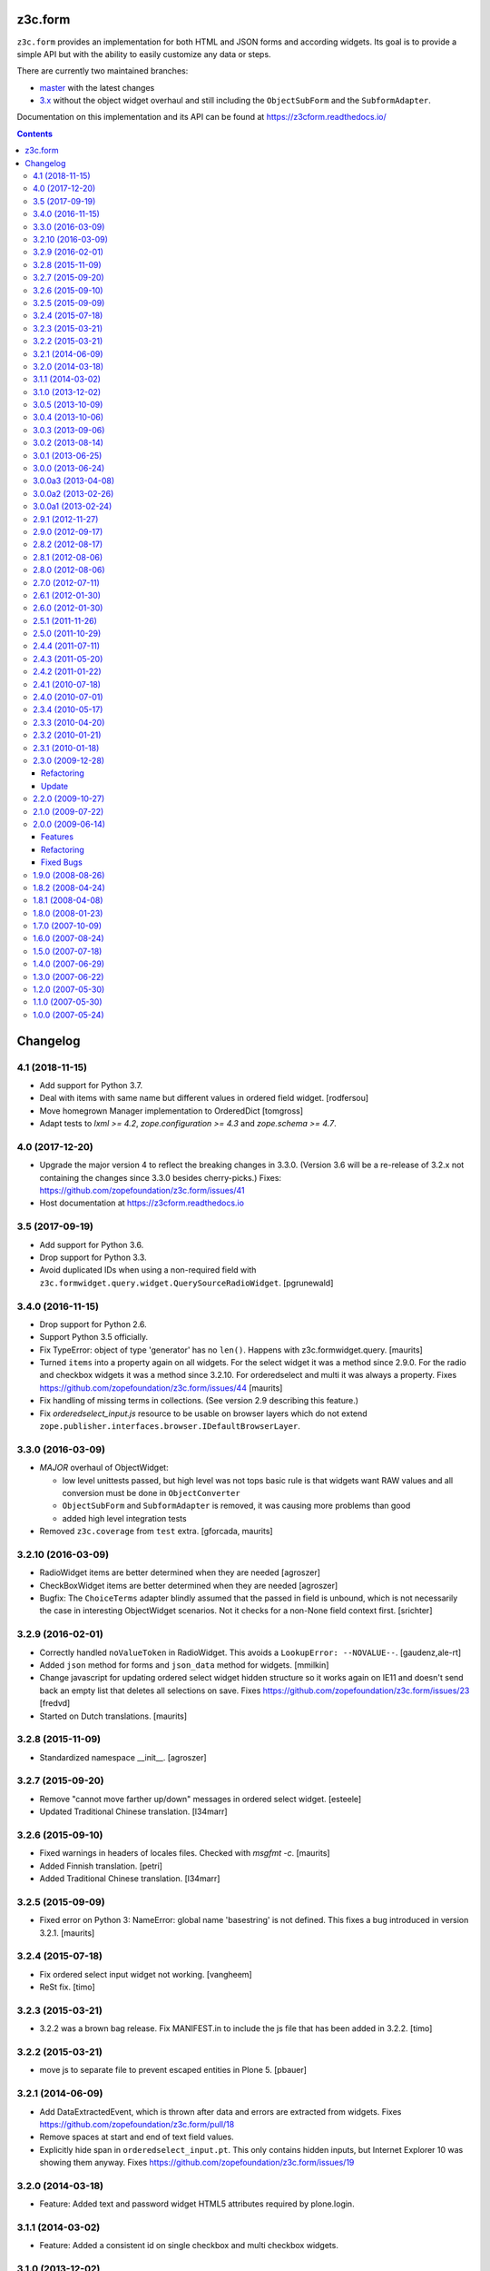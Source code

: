 ==========
 z3c.form
==========

.. image:: https://img.shields.io/pypi/v/z3c.form.svg
        :target: https://pypi.python.org/pypi/z3c.form/
        :alt: Latest release

.. image:: https://img.shields.io/pypi/pyversions/z3c.form.svg
        :target: https://pypi.org/project/z3c.form/
        :alt: Supported Python versions

.. image:: https://travis-ci.org/zopefoundation/z3c.form.svg?branch=master
        :target: https://travis-ci.org/zopefoundation/z3c.form

.. image:: https://coveralls.io/repos/github/zopefoundation/z3c.form/badge.svg?branch=master
        :target: https://coveralls.io/github/zopefoundation/z3c.form?branch=master

.. image:: https://readthedocs.org/projects/z3cform/badge/?version=latest
        :target: https://z3cform.readthedocs.io/en/latest/
        :alt: Documentation Status


``z3c.form`` provides an implementation for both HTML and JSON forms and
according widgets. Its goal
is to provide a simple API but with the ability to easily customize any data or
steps.

There are currently two maintained branches:

* `master <https://github.com/zopefoundation/z3c.form/tree/master>`_ with the
  latest changes
* `3.x <https://github.com/zopefoundation/z3c.form/tree/3.x>`_ without the
  object widget overhaul and still including the ``ObjectSubForm`` and
  the ``SubformAdapter``.

Documentation on this implementation and its API can be found at
https://z3cform.readthedocs.io/


.. contents:: 



=========
Changelog
=========

4.1 (2018-11-15)
----------------

- Add support for Python 3.7.

- Deal with items with same name but different values in ordered field widget.
  [rodfersou]

- Move homegrown Manager implementation to OrderedDict
  [tomgross]

- Adapt tests to `lxml >= 4.2`, `zope.configuration >= 4.3` and
  `zope.schema >= 4.7`.


4.0 (2017-12-20)
----------------

- Upgrade the major version 4 to reflect the breaking changes in 3.3.0.
  (Version 3.6 will be a re-release of 3.2.x not containing the changes since
  3.3.0 besides cherry-picks.)
  Fixes: https://github.com/zopefoundation/z3c.form/issues/41

- Host documentation at https://z3cform.readthedocs.io


3.5 (2017-09-19)
----------------

- Add support for Python 3.6.

- Drop support for Python 3.3.

- Avoid duplicated IDs when using a non-required field with
  ``z3c.formwidget.query.widget.QuerySourceRadioWidget``.
  [pgrunewald]


3.4.0 (2016-11-15)
------------------

- Drop support for Python 2.6.

- Support Python 3.5 officially.

- Fix TypeError: object of type 'generator' has no ``len()``.
  Happens with z3c.formwidget.query.  [maurits]

- Turned ``items`` into a property again on all widgets.
  For the select widget it was a method since 2.9.0.
  For the radio and checkbox widgets it was a method since 3.2.10.
  For orderedselect and multi it was always a property.
  Fixes https://github.com/zopefoundation/z3c.form/issues/44
  [maurits]

- Fix handling of missing terms in collections. (See version 2.9 describing
  this feature.)

- Fix `orderedselect_input.js` resource to be usable on browser layers which do
  not extend ``zope.publisher.interfaces.browser.IDefaultBrowserLayer``.

3.3.0 (2016-03-09)
------------------

- *MAJOR* overhaul of ObjectWidget:

  * low level unittests passed, but high level was not tops
    basic rule is that widgets want RAW values and all conversion
    must be done in ``ObjectConverter``

  * ``ObjectSubForm`` and ``SubformAdapter`` is removed,
    it was causing more problems than good

  * added high level integration tests

- Removed ``z3c.coverage`` from ``test`` extra.  [gforcada, maurits]


3.2.10 (2016-03-09)
-------------------

- RadioWidget items are better determined when they are needed [agroszer]

- CheckBoxWidget items are better determined when they are needed [agroszer]

- Bugfix: The ``ChoiceTerms`` adapter blindly assumed that the passed in field
  is unbound, which is not necessarily the case in interesting ObjectWidget
  scenarios. Not it checks for a non-None field context first. [srichter]

3.2.9 (2016-02-01)
------------------

- Correctly handled ``noValueToken`` in RadioWidget.  This avoids a
  ``LookupError: --NOVALUE--``.  [gaudenz,ale-rt]

- Added ``json`` method for forms and ``json_data`` method for
  widgets.  [mmilkin]

- Change javascript for updating ordered select widget hidden structure so it
  works again on IE11 and doesn't send back an empty list that deletes all
  selections on save. Fixes https://github.com/zopefoundation/z3c.form/issues/23
  [fredvd]

- Started on Dutch translations.
  [maurits]


3.2.8 (2015-11-09)
------------------

- Standardized namespace __init__.  [agroszer]


3.2.7 (2015-09-20)
------------------

- Remove "cannot move farther up/down" messages
  in ordered select widget.
  [esteele]

- Updated Traditional Chinese translation.
  [l34marr]


3.2.6 (2015-09-10)
------------------

- Fixed warnings in headers of locales files.
  Checked with `msgfmt -c`.
  [maurits]

- Added Finnish translation.
  [petri]

- Added Traditional Chinese translation.
  [l34marr]


3.2.5 (2015-09-09)
------------------

- Fixed error on Python 3: NameError: global name 'basestring' is not
  defined.  This fixes a bug introduced in version 3.2.1.
  [maurits]


3.2.4 (2015-07-18)
------------------

- Fix ordered select input widget not working.
  [vangheem]

- ReSt fix.
  [timo]


3.2.3 (2015-03-21)
------------------

- 3.2.2 was a brown bag release. Fix MANIFEST.in to include the js file that has been added in 3.2.2.
  [timo]


3.2.2 (2015-03-21)
------------------

- move js to separate file to prevent escaped entities in Plone 5.
  [pbauer]


3.2.1 (2014-06-09)
------------------

- Add DataExtractedEvent, which is thrown after data and errors are extracted
  from widgets. Fixes https://github.com/zopefoundation/z3c.form/pull/18

- Remove spaces at start and end of text field values.

- Explicitly hide span in ``orderedselect_input.pt``.  This only
  contains hidden inputs, but Internet Explorer 10 was showing them
  anyway.  Fixes https://github.com/zopefoundation/z3c.form/issues/19


3.2.0 (2014-03-18)
------------------

- Feature: Added text and password widget HTML5 attributes required by
  plone.login.


3.1.1 (2014-03-02)
------------------

- Feature: Added a consistent id on single checkbox and multi checkbox
  widgets.


3.1.0 (2013-12-02)
------------------

- Feature: Added a consistent id on ordered selection widget.

- Feature: Added a hidden template for the textlines widget.

- Feature: added an API to render each radio button separately.


3.0.5 (2013-10-09)
------------------

- Bug: Remove errors for cases where the key field of a dict field uses a
  sequence widget (most notably choices). The sequence widget always returns
  lists as widget values, which are not hashable. We convert those lists to
  tuples now within the dict support.


3.0.4 (2013-10-06)
------------------

- Feature: Moved registration of translation directories to a separate ZCML
  file.

- Bug: Fixed a typo in German translations.


3.0.3 (2013-09-06)
------------------

- Feature: Version 2.9 introduced a solution for missing terms in
  vocabularies. Adapted sources to this solution, too.


3.0.2 (2013-08-14)
------------------

- Bug: Fix unicode decode error in weird cases in
  ``checkbox.CheckboxWidget.update()`` and ``radio.RadioWidget.update()`` (eg:
  when ``term.value`` is an Plone Archetype ATFile)

3.0.1 (2013-06-25)
------------------

- Bug: The alpha slipped out as 3.0.0, removed ``ZODB-4.0.0dev.tar.gz``
  to reduce damage

- Bug: Fixed a bug in ``widget.py`` ``def wrapCSSClass``


3.0.0 (2013-06-24)
------------------

- Feature: Added support for ``IDict`` field in ``MultiWidget``.

- Bug: Only add the 'required' CSS class to widgets when they are in input mode.

- Bug: Catch bug where if a select value was set as from hidden input or
  through a rest url as a single value, it won't error out when trying to
  remove from ignored list. Probably not the 100% right fix but it catches
  core dumps and is sane anyways.


3.0.0a3 (2013-04-08)
--------------------

- Feature: Updated pt_BR translation.

- Bug: Fixed a bug where file input value was interpeted as UTF-8.


3.0.0a2 (2013-02-26)
--------------------

- Bug: The 3.0.0a1 release was missing some files (e.g. ``locales``) due to an
  incomplete ``MANIFEST.in``.


3.0.0a1 (2013-02-24)
--------------------

- Feature: Removed several parts to be installed by default, since some
  packages are not ported yet.

- Feature: Added support for Python 3.3.

- Feature: Replaced deprecated ``zope.interface.implements`` usage with
  equivalent ``zope.interface.implementer`` decorator.

- Feature: Dropped support for Python 2.4 and 2.5.

- Bug: Make sure the call to the method that returns the default value
  is made with a field which has its context bound.


2.9.1 (2012-11-27)
------------------

- Feautre: The ``updateWidgets`` method has received an argument
  ``prefix`` which allows setting the prefix of the field widgets
  adapter.

  This allows updating the common widgets prefix before the individual
  widgets are updated, useful for situations where neither a form, nor
  a widgets prefix is desired.

- Bug: Capitalize the messages 'no value' and 'select a value'. This change
  has been applied also to the existing translations (where applicable).

- Bug: ``TextLinesConverter``: Do not ignore newlines at the end of the
  inputted string, thus do not eat blank items

- Bug: ``TextLinesConverter``: ``toFieldValue()``, convert conversion
  exceptions to ``FormatterValidationError``, for cases like got a string
  instead of int.

2.9.0 (2012-09-17)
------------------

- Feature: Missing terms in vocabularies: this was a pain until now.
  Now it's possible to have the same (missing) value unchanged on the object
  with an EditForm after save as it was before editing.
  That brings some changes with it:

  * *MAJOR*: unchanged values/fields do not get validated anymore
    (unless they are empty or are FileUploads)

  * A temporary ``SimpleTerm`` gets created for the missing value
    Title is by default "Missing: ${value}". See MissingTermsMixin.

- Feature: Split ``configure.zcml``

- Bug: ``SequenceWidget`` DISPLAY_MODE: silently ignore missing tokens,
  because INPUT_MODE and HIDDEN_MODE does that too.

2.8.2 (2012-08-17)
------------------

- Feature: Added ``IForm.ignoreRequiredOnValidation``,
  ``IWidgets.ignoreRequiredOnValidation``,
  ``IWidget.ignoreRequiredOnValidation``.
  Those enable ``extract`` and ``extractData`` to return without errors in
  case a required field is not filled.
  That also means the usual "Missing value" error will not get displayed.
  But the ``required-info`` (usually the ``*``) yes.
  This is handy to store partial state.


2.8.1 (2012-08-06)
------------------

- Fixed broken release, my python 2.7 windows setup didn't release the new
  widget.zcml, widget_layout.pt and widget_layout_hidden.pt files. After
  enhance the pattern in MANIFEST.in everything seems fine. That's probably
  because I patched my python version with the \*build exclude pattern patch.
  And yes, the new files where added to the svn repos! After deep into this
  again, it seems that only previous added \*.txt, \*.pt files get added to
  the release. A fresh checkout sdist release only contains the \*.py and \*.mo
  files. Anyway the enhanced MANIFEST.in file solved the problem.


2.8.0 (2012-08-06)
------------------

- Feature: Implemented widget layout concept similar to z3c.pagelet. The new
  layout concept allows to register layout templates additional to the widget
  templates. Such a layout template only get used if a widget get called.
  This enhacement is optional and compatible with all previous z3c.form
  versions and doesn't affect existing code and custom implementations
  except if you implemented a own __call__ method for widgets which
  wasn't implemented in previous versions. The new __call__ method will lookup
  and return a layout template which supports additional HTML code used as
  a wrapper for the HTML code returned from the widget render method.
  This concept allows to define additional HTML construct provided for all
  widget and render specific CSS classes arround the widget per context, view,
  request, etc discriminators. Such a HTML constuct was normaly supported in
  form macros which can't get customized on a per widget, view or context base.

  Summary; the new layout concept allows us to define a wrapper CSS elements
  for the widget element (label, widget, error) on a per widgte base and skip
  the generic form macros offered from z3c.formui.

  Note; you only could get into trouble if you define a widget in tal without
  to prefix them with ``nocall:`` e.g. tal:define="widget view/widgets/foo"
  Just add a nocall like tal:define="widget nocall:view/widgets/foo" if your
  rendering engine calls the __call__method by default. Also note that the
  following will also call the __call__ method tal:define="widget myWidget".

- Fixed content type extraction test which returned different values. This
  probably depends on a newer version of guess_content_type. Just allow
  image/x-png and image/pjpeg as valid values.


2.7.0 (2012-07-11)
------------------

- Remove `zope34` extra, use an older version of z3c.form if you need to
  support pre-ZTK versions.

- Require at least zope.app.container 3.7 for adding support.

- Avoid dependency on ZODB3.

- Added IField.showDefault and IWidget.showDefault
  That controls whether the widget should look for field default values
  to display. This can be really helpful in EditForms, where you don't
  want to have default values instead of actual (missing) values.
  By default it is True to provide backwards compatibility.

2.6.1 (2012-01-30)
------------------

- Fixed a potential problem where a non-ascii vocabulary/source term value
  could cause the checkbox and readio widget to crash.

- Fixed a problem with the ``datetime.timedelta`` converter, which failed to
  convert back to the field value, when the day part was missing.


2.6.0 (2012-01-30)
------------------

- Remove ":list" from radio inputs, since radio buttons can be only one value
  by definition. See LP580840.

- Changed radio button and checkbox widget labels from token to value (wrapped
  by a unicode conversion) to make it consistent with the parent
  ``SequenceWidget`` class. This way, edit and display views of the widgets
  show the same label. See LP623210.

- Remove dependency on zope.site.hooks, which was moved to zope.component in
  3.8.0 (present in ZTK 1.0 and above).

- Make zope.container dependency more optional (it is only used in tests)

- Properly escape JS code in script tag for the ordered-select widget. See
  LP829484.

- Cleaned whitespace in page templates.

- Fix ``IGroupForm`` interface and actually use it in the ``GroupForm``
  class. See LP580839.

- Added Spanish translation.

- Added Hungarian translation.

2.5.1 (2011-11-26)
------------------

- Better compatibility with Chameleon 2.x.

- Added \*.mo files missing in version 2.5.0.

- Pinned minimum version of test dependency `z3c.template`.

2.5.0 (2011-10-29)
------------------

- Fixed coverage report generator script buildout setup.

- Note: z3c.pt and chameleon are not fully compatible right now with TAL.
  Traversing the repeat wrapper is not done the same way. ZPT uses the
  following pattern:
  <tal:block condition="not:repeat/value/end">, </tal:block>

  Chameleon only supports python style traversing:
  <tal:block condition="not:python:repeat['value'].end">, </tal:block>

- Upgrade to chameleon 2.0 template engine and use the newest z3c.pt and
  z3c.ptcompat packages adjusted to work with chameleon 2.0.

  See the notes from the z3c.ptcompat package:

  Update z3c.ptcompat implementation to use component-based template engine
  configuration, plugging directly into the Zope Toolkit framework.

  The z3c.ptcompat package no longer provides template classes, or ZCML
  directives; you should import directly from the ZTK codebase.

  Also, note that the ``PREFER_Z3C_PT`` environment option has been
  rendered obsolete; instead, this is now managed via component
  configuration.

  Attention: You need to include the configure.zcml file from z3c.ptcompat
  for enable the z3c.pt template engine. The configure.zcml will plugin the
  template engine. Also remove any custom built hooks which will import
  z3c.ptcompat in your tests or other places.

  You can directly use the BoundPageTemplate and ViewPageTempalteFile from
  zope.browserpage.viewpagetemplatefile if needed. This templates will implicit
  use the z3c.pt template engine if the z3c.ptcompat configure.zcml is
  loaded.


2.4.4 (2011-07-11)
------------------

- Remove unneeded dependency on deprecated ``zope.app.security``.

- Fixed ButtonActions.update() to correctly remove actions when called again,
  after the button condition become false.


2.4.3 (2011-05-20)
------------------

- Declare TextLinesFieldWidget as an IFieldWidget implementer.

- Clarify MultiWidget.extract(), when there are zero items,
  this is now [] instead of <NO_VALUE>

- Some typos fixed

- Fixed test failure due to change in floating point representation in Python
  2.7.

- Ensure at least min_length widgets are rendered for a MultiWidget in input
  mode.

- Added Japanese translation.

- Added base of Czech translation.

- Added Portuguese Brazilian translation.

2.4.2 (2011-01-22)
------------------

- Adjust test for the contentprovider feature to not depend on the
  ContentProviderBase class that was introduced in zope.contentprovider 3.5.0.
  This restores compatibility with Zope 2.10.

- Security issue, removed IBrowserRequest from IFormLayer. This prevents to
  mixin IBrowserRequest into non IBrowserRequest e.g. IJSONRPCRequest.
  This should be compatible since a browser request using z3c.form already
  provides IBrowserRequest and the IFormLayer is only a marker interface used
  as skin layer.

- Add English translation (generated from translation template using
  msgen z3c.form.pot > en/LC_MESSAGES/z3c.form.po).

- Added Norwegian translation, thanks to Helge Tesdal and Martijn Pieters.

- Updated German translation.


2.4.1 (2010-07-18)
------------------

- Since version 2.3.4 ``applyChanges`` required that the value exists
  when the field had a ``DictionaryField`` data manager otherwise it
  broke with an ``AttributeError``. Restored previous behavior that
  values need not to be exist before ``applyChanges`` was called by
  using ``datamanager.query()`` instead of ``datamanager.get()`` to
  get the previous value.

- Added missing dependency on ``zope.contentprovider``.

- No longer using deprecated ``zope.testing.doctest`` by using
  python's built-in ``doctest`` module.

2.4.0 (2010-07-01)
------------------

- Feature: mix fields and content providers in forms. This allow to enrich
  the form by interlacing html snippets produced by content providers.
  Adding html outside the widgets avoids the systematic need of
  subclassing or changing the full widget rendering.

- Bug: Radio widget was not treating value as a list in hidden mode.


2.3.4 (2010-05-17)
------------------

- Bugfix: applyChanges should not try to compare old and new values if the old
  value can not be accessed.

- Fix DictionaryField to conform to the IDataManager spec: get() should raise
  an exception if no value can be found.


2.3.3 (2010-04-20)
------------------

- The last discriminator of the 'message' IValue adapter used in the
  ErrorViewSnippet is called 'content', but it was looked up as the error view
  itself. It is now looked up on the form's context.

- Don't let util.getSpecification() generate an interface more than once.
  This causes strange effects when used in value adapters: if two adapters
  use e.g. ISchema['some_field'] as a "discriminator" for 'field', with one
  adapter being more specific on a discriminator that comes later in the
  discriminator list (e.g. 'form' for an ErrorViewMessage), then depending on
  the order in which these two were set up, the adapter specialisation may
  differ, giving unexpected results that make it look like the adapter
  registry is picking the wrong adapter.

- Fix trivial test failures on Python 2.4 stemming from differences in
  pprint's sorting of dicts.

- Don't invoke render() when publishing the form as a view if the HTTP status
  code has been set to one in the 3xx range (e.g. a redirect or not-modified
  response) - the response body will be ignored by the browser anyway.

- Handle Invalid exceptions from constraints and field validators.

- Don't create unnecessary self.items in update() method of
  SelectWidget in DISPLAY_MODE. Now items is a property.

- Add hidden widget templates for radio buttons and checkboxes.

2.3.2 (2010-01-21)
------------------

- Reverted changes made in the previous release as the ``getContent``
  method can return anything it wants to as long as a data manager can
  map the fields to it. So ``context`` should be used for group
  instantiation. In cases where ``context`` is not wanted, the group
  can be instantiated in the ``update`` method of its parent group or
  form. See also
  https://mail.zope.org/pipermail/zope-dev/2010-January/039334.html

  (So version 2.3.2 is the same as version 2.3.0.)


2.3.1 (2010-01-18)
------------------

- ``GroupForm`` and ``Group`` now use ``getContent`` method when
  instantiating group classes instead of directly accessing
  ``self.context``.


2.3.0 (2009-12-28)
------------------

Refactoring
~~~~~~~~~~~

- Removed deprecated zpkg slug and ZCML slugs.

- Adapted tests to `zope.schema` 3.6.0.

- Avoid to use `zope.testing.doctestunit` as it is now deprecated.

Update
~~~~~~

- Updated German translations.


2.2.0 (2009-10-27)
------------------

- Feature: Add ``z3c.form.error.ComputedErrorViewMessage`` factory for easy
  creation of dynamically computed error messages.

- Bug: <div class="error"> was generated twice for MultiWidget and
  ObjectWidget in input mode.

- Bug: Replace dots with hyphens when generating form id from its name.

- Refactored OutputChecker to its own module to allow using
  ``z3c.form.testing`` without needing to depend on ``lxml``.

- Refactored: Folded duplicate code in
  ``z3c.form.datamanager.AttributeField`` into a single property.


2.1.0 (2009-07-22)
------------------

- Feature: The `DictionaryFieldManager` now allows all mappings
  (``zope.interface.common.mapping.IMapping``), even
  ``persistent.mapping.PersistentMapping`` and
  ``persistent.dict.PersistentDict``. By default, however, the field
  manager is only registered for dict, because it would otherwise get
  picked up in undesired scenarios.

- Bug: Updated code to pass all tests on the latest package versions.

- Bug: Completed the Zope 3.4 backwards-compatibility. Also created a buidlout
  configuration file to test the Zope 3.4 compatibility. Note: You *must* use
  the 'latest' or 'zope34' extra now to get all required
  packages. Alternatively, you can specify the packages listed in either of
  those extras explicitely in your product's required packages.


2.0.0 (2009-06-14)
------------------

Features
~~~~~~~~

- KGS 3.4 compatibility. This is a real hard thing, because `z3c.form` tests
  use `lxml` >= 2.1.1 to check test output, but KGS 3.4 has `lxml`
  1.3.6. Therefore we agree on that if tests pass with all package versions
  nailed by KGS 3.4 but `lxml` overridden to 2.1.1 then the `z3c.form` package
  works with a plain KGS 3.4.

- Removed hard `z3c.ptcompat` and thus `z3c.pt` dependency.  If you have
  `z3c.ptcompat` on the Python path it will be used.

- Added nested group support. Groups are rendered as fieldsets.  Nested
  fieldsets are very useful when designing forms.

  WARNING: If your group did have an `applyChanges()` (or any added(?)) method
  the new one added by this change might not match the signature.

- Added `labelRequired` and `requiredInfo` form attributes. This is useful for
  conditional rendering a required info legend in form templates.  The
  `requiredInfo` label depends by default on a given `labelRequired` message
  id and will only return the label if at least one widget field is required.

- Add support for refreshing actions after their execution. This is useful
  when button action conditions are changing as a result of action
  execution. All you need is to set the `refreshActions` flag of the form to
  `True` in your action handler.

- Added support for using sources. Where it was previosly possible to use a
  vocabulary it is now also possible to use a source. This works both for
  basic and contextual sources.

  **IMPORTANT:** The `ChoiceTerms` and `CollectionTerms` in `z3c.form.term`
  are now simple functions that query for real `ITerms` adapters for field's
  `source` or `value_type` respectively. So if your code inherits the old
  `ChoiceTerms` and `CollectionTerms` classes, you'll need to review and adapt
  it. See the `z3c.form.term` module and its documentation.

- The new `z3c.form.interfaces.NOT_CHANGED` special value is available to
  signal that the current value should be left as is.  It's currently handled
  in the `z3c.form.form.applyChanges()` function.

- When no file is specified in the file upload widget, instead of overwriting
  the value with a missing one, the old data is retained.  This is done by
  returning the new `NOT_CHANGED` special value from the
  `FileUploadDataConvereter`.

- Preliminary support for widgets for the `schema.IObject` field has been
  added. However, there is a big caveat, please read the ``object-caveat.txt``
  document inside the package.

  A new `objectWidgetTemplate` ZCML directive is provided to register widget
  templates for specific object field schemas.

- Implemented the `MultiWidget` widget. This widget allows you to use simple
  fields like `ITextLine`, `IInt`, `IPassword`, etc. in a `IList` or `ITuple`
  sequence.

- Implemented `TextLinesWidget` widget. This widget offers a text area element
  and splits lines in sequence items. This is usfull for power user
  interfaces.  The widget can be used for sequence fields (e.g. `IList`) that
  specify a simple value type field (e.g. `ITextLine` or `IInt`).

- Added a new flag `ignoreContext` to the form field, so that one can
  individually select which fields should and which ones should not ignore the
  context.

- Allow raw request values of sequence widgets to be non-sequence values,
  which makes integration with Javascript libraries easier.

- Added support in the file upload widget's testing flavor to specify
  'base64'-encoded strings in the hidden text area, so that binary data can be
  uploaded as well.

- Allow overriding the `required` widget attribute using `IValue` adapter just
  like it's done for `label` and `name` attributes.

- Add the `prompt` attribute of the `SequenceWidget` to the list of adaptable
  attributes.

- Added benchmarking suite demonstrating performance gain when using
  ``z3c.pt``.

- Added support for ``z3c.pt``. Usage is switched on via the "PREFER_Z3C_PT"
  environment variable or via ``z3c.ptcompat.config.[enable/diable]()``.

- The `TypeError` message used when a field does not provide `IFormUnicode`
  now also contains the type of the field.

- Add support for internationalization of `z3c.form` messages.  Added Russian,
  French, German and Chinese translations.

- Sphinx documentation for the package can now be created using the new `docs`
  script.

- The widget for fields implementing `IChoice` is now looked up by querying
  for an adapter for ``(field, field.vocabulary, request)`` so it can be
  differentiated according to the type of the source used for the field.

- Move `formErrorsMessage` attribute from `AddForm` and `EditForm` to the
  `z3c.form.form.Form` base class as it's very common validation status
  message and can be easily reused (especially when translations are
  provided).

Refactoring
~~~~~~~~~~~

- Removed compatibility support with Zope 3.3.

- Templates now declare XML namespaces.

- HTML output is now compared using a modified version of the XML-aware output
  checker provided by `lxml`.

- Remove unused imports, adjust buildout dependencies in `setup.py`.

- Use the `z3c.ptcompat` template engine compatibility layer.

Fixed Bugs
~~~~~~~~~~

- **IMPORTANT** - The signature of `z3c.form.util.extractFileName` function
  changed because of spelling mistake fix in argument name. The
  `allowEmtpyPostFix` is now called `allowEmptyPostfix` (note `Empty` instead
  of `Emtpy` and `Postfix` instead of `PostFix`).

- **IMPORTANT** - The `z3c.form.interfaces.NOVALUE` special value has been
  renamed to `z3c.form.interfaces.NO_VALUE` to follow the common naming
  style. The backward-compatibility `NOVALUE` name is still in place, but the
  `repr` output of the object has been also changed, thus it may break your
  doctests.

- When dealing with `Bytes` fields, we should do a null conversion when going
  to its widget value.

- `FieldWidgets` update method were appending keys and values within each
  update call. Now the `util.Manager` uses a `UniqueOrderedKeys`
  implementation which will ensure that we can't add duplicated manager
  keys. The implementation also ensures that we can't override the
  `UniqueOrderedKeys` instance with a new list by using a decorator. If this
  `UniqueOrderedKeys` implementation doesn't fit for all use cases, we should
  probably use a customized `UserList` implementation. Now we can call
  ``widgets.update()`` more then one time without any side effect.

- `ButtonActions` update where appending keys and values within each update
  call. Now we can call ``actions.update()`` more then one time without any
  side effect.

- The `CollectionSequenceDataConverter` no longer throws a ``TypeError:
  'NoneType' object is not iterable`` when passed the value of a non-required
  field (which in the case of a `List` field is `None`).

- The `SequenceDataConverter` and `CollectionSequenceDataConverter` converter
  classes now ignore values that are not present in the terms when converting
  to a widget value.

- Use ``nocall:`` modifier in `orderedselect_input.pt` to avoid calling list
  entry if it is callable.

- `SingleCheckBoxFieldWidget` doesn't repeat the label twice (once in ``<div
  class="label">``, and once in the ``<label>`` next to the checkbox).

- Don't cause warnings in Python 2.6.

- `validator.SimpleFieldValidator` is now able to handle
  `interfaces.NOT_CHANGED`. This value is set for file uploads when the user
  does not choose a file for upload.


1.9.0 (2008-08-26)
------------------

- Feature: Use the ``query()`` method in the widget manager to try extract a
  value. This ensures that the lookup is never failing, which is particularly
  helpful for dictionary-based data managers, where dictionaries might not
  have all keys.

- Feature: Changed the ``get()`` method of the data manager to throw an error
  when the data for the field cannot be found. Added ``query()`` method to
  data manager that returns a default value, if no value can be found.

- Feature: Deletion of widgets from field widget managers is now possible.

- Feature: Groups now produce detailed `ObjectModifiedEvent` descriptions like
  regular edit forms do. (Thanks to Carsten Senger for providing a patch.)

- Feature: The widget manager's ``extract()`` method now supports an optional
  ``setErrors`` (default value: True) flag that allows one to not set errors
  on the widgets and widget manager during data extraction. Use case: You want
  to inspect the entered data and handle errors manually.

- Bug: The ``ignoreButtons`` flag of the ``z3c.form.form.extends()`` method
  was not honored. (Thanks to Carsten Senger for providing a patch.)

- Bug: Group classes now implement ``IGroup``. This also helps with the
  detection of group instantiation. (Thanks to Carsten Senger for providing a
  patch.)

- Bug: The list of changes in a group were updated incorrectly, since it was
  assumed that groups would modify mutually exclusive interfaces. Instead of
  using an overwriting dictionary ``update()`` method, a purely additive merge
  is used now. (Thanks to Carsten Senger for providing a patch.)

- Bug: Added a widget for ``IDecimal`` field in testing setup.

- Feature: The ``z3c.form.util`` module has a new function, ``createCSSId()``
  method that generates readable ids for use with css selectors from any
  unicode string.

- Bug: The ``applyChanges()`` method in group forms did not return a changes
  dictionary, but simply a boolean. This is now fixed and the group form
  changes are now merged with the main form changes.

- Bug: Display widgets did not set the style attribute if it was
  available, even though the input widgets did set the style attribute.


1.8.2 (2008-04-24)
------------------

- Bug: Display Widgets added spaces (due to code indentation) to the displayed
  values, which in some cases, like when displaying Python source code, caused
  the appearance to be incorrect.

- Bug: Prevent to call ``__len__`` on ``ITerms`` and use ``is None`` for check
  for existence. Because ``__len__`` is not a part of the ITerms API and ``not
  widget.terms`` will end in calling ``__len__`` on existing terms.


1.8.1 (2008-04-08)
------------------

- Bug: Fixed a bug that prohibited groups from having different contents than
  the parent form.  Previously, the groups contents were not being properly
  updated. Added new documentation on how to use groups to generate
  object-based sub-forms. Thanks to Paul Carduner for providing the fix and
  documentation.


1.8.0 (2008-01-23)
------------------

- Feature: Implemented ``IDisplayForm`` interface.

- Feature: Added integration tests for form interfaces. Added default class
  attribute called ``widgets`` in form class with default value ``None``. This
  helps to pass the integration tests. Now, the ``widgets`` attribute can also
  be used as a indicator for updated forms.

- Feature: Implemented additional ``createAndAdd`` hook in ``AddForm``. This
  allows you to implement create and add in a single method. It also supports
  graceful abortion of a create and add process if we do not return the new
  object. This means it can also be used as a hook for custom error messages
  for errors happen during create and add.

- Feature: Add a hidden widget template for the ``ISelectWidget``.

- Feature: Arrows in the ordered select widget replaced by named entities.

- Feature: Added ``CollectionSequenceDataConverter`` to ``setupFormDefaults``.

- Feature: Templates for the CheckBox widget are now registered in
  ``checkbox.zcml``.

- Feature: If a value cannot be converted from its unicode representation to a
  field value using the field's ``IFromUnicode`` interface, the resulting type
  error now shows the field name, if available.

- Bug: ``createId`` could not handle arbitrary unicode input. Thanks to
  Andreas Reuleaux for reporting the bug and a patch for it. (Added
  descriptive doctests for the function in the process.)

- Bug: Interface invariants where not working when not all fields needed for
  computing the invariant are in the submitted form.

- Bug: Ordered select didn't submit selected values.

- Bug: Ordered select lists displayed tokens instead of value,

- Bug: ``SequenceWidget`` displayed tokens instead of value.


1.7.0 (2007-10-09)
------------------

- Feature: Implemented ``ImageButton``, ``ImageAction``, ``ImageWidget``, and
  ``ImageFieldWidget`` to support imge submit buttons.

- Feature: The ``AttributeField`` data manager now supports adapting
  the content to the fields interface when the content doesn't implement
  this interface.

- Feature: Implemented single checkbox widget that can be used for boolean
  fields. They are not available by default but can be set using the
  ``widgetFactory`` attribute.

- Bug: More lingual issues have been fixed in the documentation. Thanks to
  Martijn Faassen for doing this.

- Bug: When an error occurred during processing of the request the
  widget ended up being security proxied and the system started
  throwing `TraversalError`-'s trying to access the `label` attribute of
  the widget. Declared that the widgets require the `zope.Public`
  permission in order to access these attributes.

- Bug: When rendering a widget the ``style`` attribute was not honored. Thanks
  to Andreas Reuleaux for reporting.

- Bug: When an error occurred in the sub-form, the status message was not set
  correctly. Fixed the code and the incorrect test. Thanks to Markus
  Kemmerling for reporting.

- Bug: Several interfaces had the ``self`` argument in the method
  signature. Thanks to Markus Kemmerling for reporting.


1.6.0 (2007-08-24)
------------------

- Feature: An event handler for ``ActionErrorOccurred`` events is registered
  to merge the action error into the form's error collectors, such as
  ``form.widgets.errors`` and ``form.widgets['name'].error`` (if
  applicable). It also sets the status of the form. (Thanks to Herman
  Himmelbauer, who requested the feature, for providing use cases.)

- Feature: Action can now raise ``ActionExecutionError`` exceptions that will
  be handled by the framework. These errors wrap the original error. If an
  error is specific to a widget, then the widget name is passed to a special
  ``WidgetActionExecutionError`` error. (Thanks to Herman Himmelbauer, who
  requested the feature, for providing use cases.)

- Feature: After an action handler has been executed, an action executed event
  is sent to the system. If the execution was successful, the event is
  ``ActionSuccessfull`` event is sent. If an action execution error was
  raised, the ``ActionErrorOccurred`` event is raised. (Thanks to Herman
  Himmelbauer, who requested the feature, for providing use cases.)

- Feature: The ``applyChanges()`` function now returns a dictionary of changes
  (grouped by interface) instead of a boolean. This allows us to generate a
  more detailed object-modified event. If no changes are applied, an empty
  dictionary is returned. The new behavior is compatible with the old one, so
  no changes to your code are required. (Thanks to Darryl Cousins for the
  request and implementation.)

- Feature: A new ``InvalidErrorViewSnippet`` class provides an error view
  snippet for ``zope.interface.Invalid`` exceptions, which are frequently used
  for invariants.

- Feature: When a widget is required, HTML-based widgets now declare a
  "required" class.

- Feature: The validation data wrapper now knows about the context of the
  validation, which provides a hook for invariants to access the environment.

- Feature: The BoolTerms term tokens are now cosntants and stay the same, even
  if the label has changed. The choice for the token is "true" and "false". By
  default it used to be "yes" and "no", so you probably have to change some
  unit tests. Functional tests are still okay, because you select by term
  title.

- Feature: BoolTerms now expose the labels for the true and false values
  to the class. This makes it a matter of doing trivial sub-classing to
  change the labels for boolean terms.

- Feature: Exposed several attributes of the widget manager to the form for
  convenience. The attributes are: mode, ignoreContext, ignoreRequest,
  ignoreReadonly.

- Feature: Provide more user-friendly error messages for number formatting.

- Refactoring: The widget specific class name was in camel-case. A converntion
  that later developed uses always dash-based naming of HTML/CSS related
  variables. So for example, the class name "textWidget" is now
  "text-widget". This change will most likely require some changes to your CSS
  declarations!

- Documentation: The text of ``field.txt`` has been reviewed linguistically.

- Documentation: While reviewing the ``form.txt`` with some people, several
  unclear and incomplete statements were discovered and fixed.

- Bug (IE): In Internet Explorer, when a label for a radio input field is only
  placed around the text describing the choice, then only the text is
  surrounded by a dashed box. IE users reported this to be confusing, thus we
  now place the label around the text and the input element so that both are
  surrounded by the dashed border. In Firefox and KHTML (Safari) only the
  radio button is surrounded all the time.

- Bug: When extracting and validating data in the widget manager, invariant
  errors were not converted to error view snippets.

- Bug: When error view snippets were not widget-specific -- in other words,
  the ``widget`` attribute was ``None`` -- rendering the template would fail.


1.5.0 (2007-07-18)
------------------

- Feature: Added a span around values for widgets in display mode. This allows
  for easier identification widget values in display mode.

- Feature: Added the concept of widget events and implemented a particular
  "after widget update" event that is called right after a widget is updated.

- Feature: Restructured the approach to customize button actions, by requiring
  the adapter to provide a new interface ``IButtonAction``. Also, an adapter
  is now provided by default, still allowing cusotmization using the usual
  methods though.

- Feature: Added button widget. While it is not very useful without
  Javascript, it still belongs into this package for completion.

- Feature: All ``IFieldWidget`` instances that are also HTML element widgets
  now declare an additional CSS class of the form "<fieldtype.lower()>-field".

- Feature: Added ``addClass()`` method to HTML element widgets, so that adding
  a new CSS class is simpler.

- Feature: Renamed "css" attribute of the widget to "klass", because the class
  of an HTML element is a classification, not a CSS marker.

- Feature: Reviewed all widget attributes. Added all available HTML attributes
  to the widgets.

- Documentation: Removed mentioning of widget's "hint" attribute, since it
  does not exist.

- Optimization: The terms for a sequence widget were looked up multiple times
  among different components. The widget is now the canonical source for the
  terms and other components, such as the converter uses them. This avoids
  looking up the terms multiple times, which can be an expensive process for
  some applications.

- Bug/Feature: Correctly create labels for radio button choices.

- Bug: Buttons did not honor the name given by the schema, if created within
  one, because we were too anxious to give buttons a name. Now name assignment
  is delayed until the button is added to the button manager.

- Bug: Button actions were never updated in the actions manager.

- Bug: Added tests for textarea widget.


1.4.0 (2007-06-29)
------------------

- Feature: The select widget grew a new ``prompt`` flag, which allows you to
  explicitely request a selection prompt as the first option in the selection
  (even for required fields). When set, the prompt message is shown. Such a
  prompt as option is common in Web-UIs.

- Feature: Allow "no value message" of select widgets to be dynamically
  changed using an attribute value adapter.

- Feature: Internationalized data conversion for date, time, date/time,
  integer, float and decimal. Now the locale data is used to format and parse
  those data types to provide the bridge to text-based widgets. While those
  features require the latest zope.i18n package, backward compatibility is
  provided.

- Feature: All forms now have an optional label that can be used by the UI.

- Feature: Implemented groups within forms. Groups allow you to combine a set
  of fields/widgets into a logical unit. They were designed with ease of use
  in mind.

- Feature: Button Actions -- in other words, the widget for the button field
  -- can now be specified either as the "actionFactory" on the button field or
  as an adapter.

- Bug: Recorded all public select-widget attributes in the interface.


1.3.0 (2007-06-22)
------------------

- Feature: In an edit form applying the data and generating all necessary
  messages was all done within the "Apply" button handler. Now the actual task
  of storing is factored out into a new method called "applyChanges(data)",
  which returns whether the data has been changed. This is useful for forms
  not dealing with objects.

- Feature: Added support for ``hidden`` fields. You can now use the ``hidden``
  mode for widgets which should get rendered as ``<input type="hidden"
  />``.

  Note: Make sure you use the new formui templates which will avoid rendering
        labels for hidden widgets or adjust your custom form macros.

- Feature: Added ``missing_value`` support to data/time converters

- Feature: Added named vocabulary lookup in ``ChoiceTerms`` and
  ``CollectionTerms``.

- Feature: Implemented support for ``FileUpload`` in ``FileWidget``.

  * Added helper for handling ``FileUpload`` widgets:

    + ``extractContentType(form, id)``

      Extracts the content type if ``IBytes``/``IFileWidget`` was used.

    + ``extractFileName(form, id, cleanup=True, allowEmtpyPostFix=False)``

      Extracts a filename if ``IBytes``/``IFileWidget`` was used.

      Uploads from win/IE need some cleanup because the filename includes also
      the path. The option ``cleanup=True`` will do this for you. The option
      ``allowEmtpyPostFix`` allows you to pass a filename without
      extensions. By default this option is set to ``False`` and will raise a
      ``ValueError`` if a filename doesn't contain an extension.

  * Created afile upload data converter registered for
    ``IBytes``/``IFileWidget`` ensuring that the converter will only be used
    for fiel widgets. The file widget is now the default for the bytes
    field. If you need to use a text area widget for ``IBytes``, you have to
    register a custom widget in the form using::

      fields['foobar'].widgetFactory = TextWidget

- Feature: Originally, when an attribute access failed in Unauthorized or
  ForbiddenAttribute exceptions, they were ignored as if the attribute would
  have no value. Now those errors are propagated and the system will fail
  providing the developer with more feedback. The datamanager also grew a new
  ``query()`` method that returns always a default and the ``get()`` method
  propagates any exceptions.

- Feature: When writing to a field is forbidden due to insufficient
  priviledges, the resulting widget mode will be set to "display". This
  behavior can be overridden by explicitely specifying the mode on a field.

- Feature: Added an add form implementation against ``IAdding``. While this is
  not an encouraged method of adding components, many people still use this
  API to extend the ZMI.

- Feature: The ``IFields`` class' ``select()`` and ``omit()`` method now
  support two ketword arguments "prefix" and "interface" that allow the
  selection and omission of prefixed fields and still specify the short
  name. Thanks to Nikolay Kim for the idea.

- Feature: HTML element ids containing dots are not very good, because then
  the "element#id" CSS selector does not work and at least in Firefox the
  attribute selector ("element[attr=value]") does not work for the id
  either. Converted the codebase to use dashes in ids instead.

- Bug/Feature: The ``IWidgets`` component is now an adapter of the form
  content and not the form context. This guarantees that vocabulary factories
  receive a context that is actually useful.

- Bug: The readonly flag within a field was never honored. When a field is
  readonly, it is displayed in "display" mode now. This can be overridden by
  the widget manager's "ignoreReadonly" flag, which is necessary for add
  forms.

- Bug: The mode selection made during the field layout creation was not
  honored and the widget manager always overrode the options providing its
  value. Now the mode specified in the field is more important than the one
  from the widget manager.

- Bug: It sometimes happens that the sequence widget has the no-value token as
  one element. This caused ``displayValue()`` to fail, since it tried to find
  a term for it. For now we simply ignore the no-value token.

- Bug: Fixed the converter when the incoming value is an empty string. An
  empty string really means that we have no value and it is thus missing,
  returning the missing value.

- Bug: Fix a slightly incorrect implementation. It did not cause any harm in
  real-world forms, but made unit testing much harder, since an API
  expectation was not met correctly.

- Bug: When required selections where not selected in radio and checkbox
  widgets, then the conversion did not behave correctly. This also revealed
  some issues with the converter code that have been fixed now.

- Bug: When fields only had a vocabulary name, the choice terms adaptation
  would fail, since the field was not bound. This has now been corrected.

- Documentation: Integrated English language and content review improvements
  by Roy Mathew in ``form.txt``.


1.2.0 (2007-05-30)
------------------

- Feature: Added ability to change the button action title using an ``IValue``
  adapter.


1.1.0 (2007-05-30)
------------------

- Feature: Added compatibility for Zope 3.3 and thus Zope 2.10.


1.0.0 (2007-05-24)
------------------

- Initial Release


